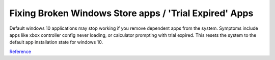 .. _wbase-specific-windows-fixes-fixing-broken-windows-store-apps:

Fixing Broken Windows Store apps / 'Trial Expired' Apps
#######################################################
Default windows 10 applications may stop working if you remove dependent apps
from the system. Symptoms include apps like xbox controller config never
loading, or calculator prompting with trial expired. This resets the system to
the default app installation state for windows 10.

.. code-block:: powershell
  :caption: Reinstall default Windows applications (powershell as admin).

  Get-AppXPackage -AllUsers | Foreach {Add-AppxPackage -DisableDevelopmentMode -Register "$($_.InstallLocation)\AppXManifest.xml"}

`Reference <https://community.spiceworks.com/how_to/122006-windows-10-your-trial-period-for-this-app-has-expired-visit-the-windows-store-to-purchase-the-full-app-problem>`__
